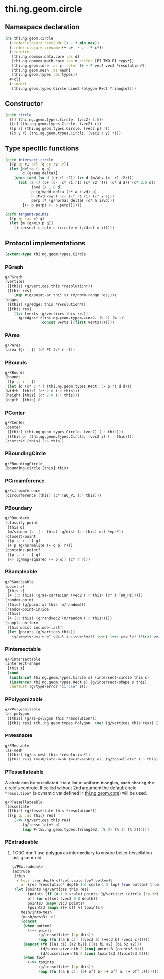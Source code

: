 #+SEQ_TODO:       TODO(t) INPROGRESS(i) WAITING(w@) | DONE(d) CANCELED(c@)
#+TAGS:           Write(w) Update(u) Fix(f) Check(c) noexport(n)
#+EXPORT_EXCLUDE_TAGS: noexport

* thi.ng.geom.circle
** Namespace declaration
#+BEGIN_SRC clojure :tangle babel/src-cljx/thi/ng/geom/circle.cljx :mkdirp yes :padline no
  (ns thi.ng.geom.circle
    (:refer-clojure :exclude [+ - * min max])
    (:refer-clojure :rename {+ c+, - c-, * c*})
    (:require
     [thi.ng.common.data.core :as d]
     [thi.ng.common.math.core :as m :refer [PI TWO_PI *eps*]]
     [thi.ng.geom.core :as g :refer [+ - * vec2 vec3 *resolution*]]
     [thi.ng.geom.mesh :as mesh]
     [thi.ng.geom.types :as types])
    #+clj
    (:import
     [thi.ng.geom.types Circle Line2 Polygon Rect Triangle2]))
#+END_SRC
** Constructor
#+BEGIN_SRC clojure :tangle babel/src-cljx/thi/ng/geom/circle.cljx
  (defn circle
    ([] (thi.ng.geom.types.Circle. (vec2) 1.0))
    ([r] (thi.ng.geom.types.Circle. (vec2) r))
    ([p r] (thi.ng.geom.types.Circle. (vec2 p) r))
    ([x y r] (thi.ng.geom.types.Circle. (vec2 x y) r)))
#+END_SRC
** Type specific functions
#+BEGIN_SRC clojure :tangle babel/src-cljx/thi/ng/geom/circle.cljx
  (defn intersect-circle
    [{p :p r1 :r} {q :p r2 :r}]
    (let [delta (- q p)
          d (g/mag delta)]
      (when (and (<= d (c+ r1 r2)) (>= d (m/abs (c- r1 r2))))
        (let [a (/ (c+ (c- (c* r1 r1) (c* r2 r2)) (c* d d)) (c* 2.0 d))
              invd (/ 1.0 d)
              p (g/madd delta (c* a invd) p)
              h (Math/sqrt (c- (c* r1 r1) (c* a a)))
              perp (* (g/normal delta) (c* h invd))]
          [(+ p perp) (- p perp)]))))
  
  (defn tangent-points
    [{p :p :as c} q]
    (let [m (g/mix p q)]
      (intersect-circle c (circle m (g/dist m p)))))
#+END_SRC
** Protocol implementations
#+BEGIN_SRC clojure :tangle babel/src-cljx/thi/ng/geom/circle.cljx
  (extend-type thi.ng.geom.types.Circle
#+END_SRC
*** PGraph
#+BEGIN_SRC clojure :tangle babel/src-cljx/thi/ng/geom/circle.cljx
  g/PGraph
  (vertices
   ([this] (g/vertices this *resolution*))
   ([this res]
      (map #(g/point-at this %) (m/norm-range res))))
  (edges
   ([this] (g/edges this *resolution*))
   ([this res]
      (let [verts (g/vertices this res)]
        (g/edges* #(thi.ng.geom.types.Line2. (% 0) (% 1))
                  (concat verts [(first verts)])))))
#+END_SRC
*** PArea
#+BEGIN_SRC clojure :tangle babel/src-cljx/thi/ng/geom/circle.cljx
  g/PArea
  (area [{r :r}] (c* PI (c* r r)))
#+END_SRC
*** PBounds
#+BEGIN_SRC clojure :tangle babel/src-cljx/thi/ng/geom/circle.cljx
  g/PBounds
  (bounds
   [{p :p r :r}]
   (let [d (c* 2 r)] (thi.ng.geom.types.Rect. (- p r) d d)))
  (width  [this] (c* 2.0 (:r this)))
  (height [this] (c* 2.0 (:r this)))
  (depth  [this] 0)
#+END_SRC
*** PCenter
#+BEGIN_SRC clojure :tangle babel/src-cljx/thi/ng/geom/circle.cljx
  g/PCenter
  (center
   ([this] (thi.ng.geom.types.Circle. (vec2) (:r this)))
   ([this p] (thi.ng.geom.types.Circle. (vec2 p) (:r this))))
  (centroid [this] (:p this))
#+END_SRC
*** PBoundingCircle
#+BEGIN_SRC clojure :tangle babel/src-cljx/thi/ng/geom/circle.cljx
  g/PBoundingCircle
  (bounding-circle [this] this)
#+END_SRC
*** PCircumference
#+BEGIN_SRC clojure :tangle babel/src-cljx/thi/ng/geom/circle.cljx
  g/PCircumference
  (circumference [this] (c* TWO_PI (:r this)))
#+END_SRC
*** PBoundary
#+BEGIN_SRC clojure :tangle babel/src-cljx/thi/ng/geom/circle.cljx
  g/PBoundary
  (classify-point
   [this q]
   (m/signum (c- (:r this) (g/dist (:p this) q)) *eps*))
  (closest-point
   [{p :p r :r} q]
   (+ p (g/normalize (- q p) r)))
  (contains-point?
   [{p :p r :r} q]
   (<= (g/mag-squared (- p q)) (c* r r)))
#+END_SRC
*** PSampleable
#+BEGIN_SRC clojure :tangle babel/src-cljx/thi/ng/geom/circle.cljx
  g/PSampleable
  (point-at
   [this t]
   (+ (:p this) (g/as-cartesian (vec2 (:r this) (c* t TWO_PI)))))
  (random-point
   [this] (g/point-at this (m/random)))
  (random-point-inside
   [this]
   (+ (:p this) (g/randvec2 (m/random (:r this)))))
  (sample-uniform
   [this udist include-last?]
   (let [points (g/vertices this)]
     (g/sample-uniform* udist include-last? (conj (vec points) (first points)))))
#+END_SRC
*** PIntersectable
#+BEGIN_SRC clojure :tangle babel/src-cljx/thi/ng/geom/circle.cljx
  g/PIntersectable
  (intersect-shape
   [this s]
   (cond
    (instance? thi.ng.geom.types.Circle s) (intersect-circle this s)
    (instance? thi.ng.geom.types.Rect s) (g/intersect-shape s this)
    :default (g/type-error "Circle" s)))
#+END_SRC
*** PPolygonizable
#+BEGIN_SRC clojure :tangle babel/src-cljx/thi/ng/geom/circle.cljx
  g/PPolygonizable
  (as-polygon
   ([this] (g/as-polygon this *resolution*))
   ([this res] (thi.ng.geom.types.Polygon. (vec (g/vertices this res)) [])))
#+END_SRC
*** PMeshable
#+BEGIN_SRC clojure :tangle babel/src-cljx/thi/ng/geom/circle.cljx
  g/PMeshable
  (as-mesh
   ([this] (g/as-mesh this *resolution*))
   ([this res] (mesh/into-mesh (mesh/mesh2) nil (g/tessellate* (:p this) (g/vertices this res)))))
#+END_SRC
*** PTessellateable
     A circle can be tessellated into a list of uniform triangles,
     each sharing the circle's centroid. If called without 2nd
     argument the default circle =*resolution*= (a dynamic var defined
     in [[file:geom.org][thi.ng.geom.core]]) will be used.
#+BEGIN_SRC clojure :tangle babel/src-cljx/thi/ng/geom/circle.cljx
  g/PTessellateable
  (tessellate
   ([this] (g/tessellate this *resolution*))
   ([{p :p :as this} res]
      (->> (g/vertices this res)
          (g/tessellate* p)
          (map #(thi.ng.geom.types.Triangle2. (% 0) (% 1) (% 2))))))
#+END_SRC
*** PExtrudeable
**** TODO don't use polygon as intermediary to ensure better tessellation using centroid
#+BEGIN_SRC clojure :tangle babel/src-cljx/thi/ng/geom/circle.cljx
  g/PExtrudeable
  (extrude
   [this
    {:keys [res depth offset scale top? bottom?]
     :or {res *resolution* depth 1.0 scale 1.0 top? true bottom? true}}]
   (let [points (g/vertices this res)
         tpoints (if (= 1.0 scale) points (g/vertices (circle (:p this) (c* scale (:r this))) res))
         off (or offset (vec3 0 0 depth))
         points3 (mapv vec3 points)
         tpoints3 (mapv #(+ off %) tpoints)]
     (mesh/into-mesh
      (mesh/mesh3) nil
      (concat
       (when bottom?
         (->> points
              (g/tessellate* (:p this))
              (map (fn [[a b c]] [(vec3 a) (vec3 b) (vec3 c)]))))
       (mapcat (fn [[a1 b1] [a2 b2]] [[a1 b1 a2] [b1 b2 a2]])
               (d/successive-nth 2 (conj points3 (points3 0)))
               (d/successive-nth 2 (conj tpoints3 (tpoints3 0))))
       (when top?
         (->> tpoints
              (g/tessellate* (:p this))
              (map (fn [[a b c]] [(+ off b) (+ off a) (+ off c)]))))))))
#+END_SRC
*** End of implementations                                         :noexport:
#+BEGIN_SRC clojure :tangle babel/src-cljx/thi/ng/geom/circle.cljx
  )
#+END_SRC
